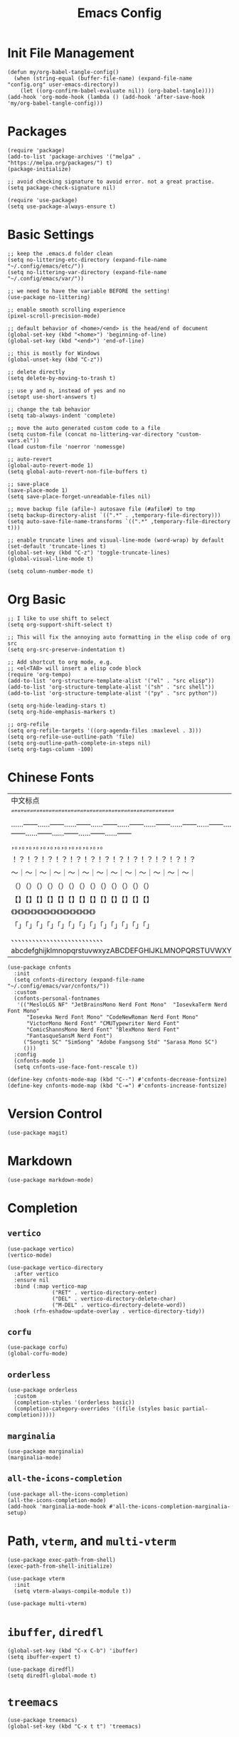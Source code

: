 #+TITLE: Emacs Config
#+PROPERTY: header-args:elisp :tangle ./init.el

* Init File Management
#+begin_src elisp
(defun my/org-babel-tangle-config()
  (when (string-equal (buffer-file-name) (expand-file-name "config.org" user-emacs-directory))
    (let ((org-confirm-babel-evaluate nil)) (org-babel-tangle))))
(add-hook 'org-mode-hook (lambda () (add-hook 'after-save-hook 'my/org-babel-tangle-config)))
#+end_src

* Packages
#+begin_src elisp
(require 'package)
(add-to-list 'package-archives '("melpa" . "https://melpa.org/packages/") t)
(package-initialize)

;; avoid checking signature to avoid error. not a great practise.
(setq package-check-signature nil)

(require 'use-package)
(setq use-package-always-ensure t)
#+end_src

* Basic Settings
#+begin_src elisp
;; keep the .emacs.d folder clean
(setq no-littering-etc-directory (expand-file-name "~/.config/emacs/etc/"))
(setq no-littering-var-directory (expand-file-name "~/.config/emacs/var/"))

;; we need to have the variable BEFORE the setting!
(use-package no-littering)

;; enable smooth scrolling experience
(pixel-scroll-precision-mode)

;; default behavior of <home>/<end> is the head/end of document
(global-set-key (kbd "<home>") 'beginning-of-line)
(global-set-key (kbd "<end>") 'end-of-line)

;; this is mostly for Windows
(global-unset-key (kbd "C-z"))

;; delete directly
(setq delete-by-moving-to-trash t)

;; use y and n, instead of yes and no
(setopt use-short-answers t)

;; change the tab behavior
(setq tab-always-indent 'complete)

;; move the auto generated custom code to a file
(setq custom-file (concat no-littering-var-directory "custom-vars.el"))
(load custom-file 'noerror 'nomessge)

;; auto-revert
(global-auto-revert-mode 1)
(setq global-auto-revert-non-file-buffers t)

;; save-place
(save-place-mode 1)
(setq save-place-forget-unreadable-files nil)

;; move backup file (afile~) autosave file (#afile#) to tmp
(setq backup-directory-alist `((".*" . ,temporary-file-directory)))
(setq auto-save-file-name-transforms `((".*" ,temporary-file-directory t)))

;; enable truncate lines and visual-line-mode (word-wrap) by default
(set-default 'truncate-lines t)
(global-set-key (kbd "C-z") 'toggle-truncate-lines)
(global-visual-line-mode t)

(setq column-number-mode t)
#+end_src

* Org Basic
#+begin_src elisp
;; I like to use shift to select
(setq org-support-shift-select t)

;; This will fix the annoying auto formatting in the elisp code of org src
(setq org-src-preserve-indentation t)

;; Add shortcut to org mode, e.g.
;; <el<TAB> will insert a elisp code block
(require 'org-tempo)
(add-to-list 'org-structure-template-alist '("el" . "src elisp"))
(add-to-list 'org-structure-template-alist '("sh" . "src shell"))
(add-to-list 'org-structure-template-alist '("py" . "src python"))

(setq org-hide-leading-stars t)
(setq org-hide-emphasis-markers t)

;; org-refile
(setq org-refile-targets '((org-agenda-files :maxlevel . 3)))
(setq org-refile-use-outline-path 'file) 
(setq org-outline-path-complete-in-steps nil)
(setq org-tags-column -100)
#+end_src

* Chinese Fonts
|------------------------------------------------------|
| 中文标点                                             |
| “”“”“”“”“”“”“”“”“”“”“”“”“”“”“”“”“”“”“”“”“”“”“”“”“”“” |
| ……——……——……——……——……——……——……——……——……——……——……——……——……—— |
| ，。，。，。，。，。，。，。，。，。，。，。，。，。 |
| ！？！？！？！？！？！？！？！？！？！？！？！？！？ |
| ～｜～｜～｜～｜～｜～｜～｜～｜～｜～｜～｜～｜～｜ |
| （）（）（）（）（）（）（）（）（）（）（）（）（） |
| 【】【】【】【】【】【】【】【】【】【】【】【】【】 |
| 《》《》《》《》《》《》《》《》《》《》《》《》《》 |
| 「」「」「」「」「」「」「」「」「」「」「」「」「」 |
| 、、、、、、、、、、、、、、、、、、、、、、、、、、 |
| abcdefghijklmnopqrstuvwxyzABCDEFGHIJKLMNOPQRSTUVWXYZ |
|------------------------------------------------------|
#+begin_src elisp
(use-package cnfonts
  :init
  (setq cnfonts-directory (expand-file-name "~/.config/emacs/var/cnfonts/"))
  :custom
  (cnfonts-personal-fontnames
   '(("MesloLGS NF" "JetBrainsMono Nerd Font Mono"  "IosevkaTerm Nerd Font Mono"
      "Iosevka Nerd Font Mono" "CodeNewRoman Nerd Font Mono"
      "VictorMono Nerd Font" "CMUTypewriter Nerd Font"
      "ComicShannsMono Nerd Font" "BlexMono Nerd Font"
      "FantasqueSansM Nerd Font")
     ("Songti SC" "SimSong" "Adobe Fangsong Std" "Sarasa Mono SC")
     ()))
  :config
  (cnfonts-mode 1)
  (setq cnfonts-use-face-font-rescale t))

(define-key cnfonts-mode-map (kbd "C--") #'cnfonts-decrease-fontsize)
(define-key cnfonts-mode-map (kbd "C-=") #'cnfonts-increase-fontsize)
#+end_src

* Version Control
#+begin_src elisp
(use-package magit)
#+end_src

* Markdown
#+begin_src elisp
(use-package markdown-mode)
#+end_src

* Completion
** =vertico=
#+begin_src elisp
(use-package vertico)
(vertico-mode)

(use-package vertico-directory
  :after vertico
  :ensure nil
  :bind (:map vertico-map
              ("RET" . vertico-directory-enter)
              ("DEL" . vertico-directory-delete-char)
              ("M-DEL" . vertico-directory-delete-word))
  :hook (rfn-eshadow-update-overlay . vertico-directory-tidy))
#+end_src

** =corfu=
#+begin_src elisp
(use-package corfu)
(global-corfu-mode)
#+end_src

** =orderless=
#+begin_src elisp
(use-package orderless
  :custom
  (completion-styles '(orderless basic))
  (completion-category-overrides '((file (styles basic partial-completion)))))
#+end_src

** =marginalia=
#+begin_src elisp
(use-package marginalia)
(marginalia-mode)
#+end_src

** =all-the-icons-completion=
#+begin_src elisp
(use-package all-the-icons-completion)
(all-the-icons-completion-mode)
(add-hook 'marginalia-mode-hook #'all-the-icons-completion-marginalia-setup)
#+end_src

* Path, =vterm=, and =multi-vterm=
#+begin_src elisp
(use-package exec-path-from-shell)
(exec-path-from-shell-initialize)

(use-package vterm
  :init
  (setq vterm-always-compile-module t))

(use-package multi-vterm)
#+end_src

* =ibuffer=, =diredfl=
#+begin_src elisp
(global-set-key (kbd "C-x C-b") 'ibuffer)
(setq ibuffer-expert t)

(use-package diredfl)
(setq diredfl-global-mode t)
#+end_src

* =treemacs=
#+begin_src elisp
(use-package treemacs)
(global-set-key (kbd "C-x t t") 'treemacs)
#+end_src

* =org-roam=
#+begin_src elisp
(use-package org-roam
  :bind
  (("C-c n l" . org-roam-buffer-toggle)
   ("C-c n f" . org-roam-node-find)
   ("C-c n i" . org-roam-node-insert)
   ("C-c n c" . org-roam-capture)
   ("C-c n j" . org-roam-dailies-capture-today)
   ("C-c n d" . org-roam-dailies-goto-today)
   )
  )
(setq org-roam-directory "~/Niuwa/03_Qun/roam/")

;; relative path to org-roam-directory
(setq org-roam-dailies-directory "daily/")

(setq org-roam-dailies-capture-templates
      '(("d" "default" entry "* %?"
	 :target (file+datetree "journal.org" day))))

;; global org-capture
(defun my/org-capture ()
  (interactive)
  (delete-other-windows)
  (cl-letf (((symbol-function 'switch-to-buffer-other-window) #'switch-to-buffer))
    (condition-case err (org-roam-dailies-capture-today)
      (error (when (equal err '(error "Abort")) (delete-frame))))))
(defadvice org-capture-finalize (after delete-capture-frame activate)
  (if (equal "capture" (frame-parameter nil 'name))
      (delete-frame)))
#+end_src

* =citar=
#+begin_src elisp
(use-package citar
  :custom
  (citar-bibliography '("~/Niuwa/03_Qun/common/gq.bib"))
  (org-cite-insert-processor 'citar)
  (org-cite-follow-processor 'citar)
  ;; open pdf by default viewer
  (add-to-list 'citar-file-open-functions '("pdf" . citar-file-open-external))
  :hook
  (LaTeX-mode . citar-capf-setup)
  (org-mode . citar-capf-setup)
  (markdown-mode . citar-capf-setup))

;; better looking
(defvar citar-indicator-files-icons (citar-indicator-create
   :symbol (all-the-icons-faicon "file-o" :face 'all-the-icons-green :v-adjust -0.1)
   :function #'citar-has-files :padding "  " :tag "has:files"))
(defvar citar-indicator-links-icons (citar-indicator-create
   :symbol (all-the-icons-octicon "link" :face 'all-the-icons-orange :v-adjust 0.01)
   :function #'citar-has-links :padding "  " :tag "has:links"))
(defvar citar-indicator-notes-icons (citar-indicator-create
   :symbol (all-the-icons-material "speaker_notes" :face 'all-the-icons-blue :v-adjust -0.3)
   :function #'citar-has-notes :padding "  " :tag "has:notes"))
(defvar citar-indicator-cited-icons (citar-indicator-create
   :symbol (all-the-icons-faicon "circle-o" :face 'all-the-icon-green)
   :function #'citar-is-cited :padding "  " :tag "is:cited"))
(setq citar-indicators
      (list citar-indicator-files-icons citar-indicator-links-icons
            citar-indicator-notes-icons citar-indicator-cited-icons))
#+end_src

* =citar-org-roam=
#+begin_src elisp
(use-package citar-org-roam
  :after (citar org-roam)
  :config (citar-org-roam-mode))
(setq citar-org-roam-note-title-template "${title}\n#+author: ${author}\n")
#+end_src

* =smartparens=
#+begin_src elisp
(use-package smartparens-mode
  :ensure smartparens
  :hook (prog-mode markdown-mode)
  :config
  (require 'smartparens-config))

(bind-keys
 :map smartparens-mode-map
 ("C-M-a" . sp-beginning-of-sexp)
 ("C-M-e" . sp-end-of-sexp)
 ("C-<down>" . sp-down-sexp)
 ("C-<up>"   . sp-up-sexp)
 ("M-<down>" . sp-backward-down-sexp)
 ("M-<up>"   . sp-backward-up-sexp)
 ("C-M-f" . sp-forward-sexp)
 ("C-M-b" . sp-backward-sexp)
 ("C-M-n" . sp-next-sexp)
 ("C-M-p" . sp-previous-sexp)
 ("C-S-f" . sp-forward-symbol)
 ("C-S-b" . sp-backward-symbol)
 ("C-<right>" . sp-forward-slurp-sexp)
 ("C-<left>"  . sp-backward-slurp-sexp)
 ("M-<right>" . sp-forward-barf-sexp)
 ("M-<left>"  . sp-backward-barf-sexp)
 ("C-M-t" . sp-transpose-sexp)
 ("C-M-k" . sp-kill-sexp)
 ("C-k"   . sp-kill-hybrid-sexp)
 ("M-k"   . sp-backward-kill-sexp)
 ("C-M-w" . sp-copy-sexp)
 ("C-M-d" . delete-sexp)
 ("M-<backspace>" . backward-kill-word)
 ("C-<backspace>" . sp-backward-kill-word)
 ([remap sp-backward-kill-word] . backward-kill-word)
 ("M-[" . sp-backward-unwrap-sexp)
 ("M-]" . sp-unwrap-sexp)
 ("C-x C-t" . sp-transpose-hybrid-sexp)
 ("C-c ("  . sp-wrap-round)
 ("C-c ["  . sp-wrap-square)
 ("C-c {"  . sp-wrap-curly))
#+end_src

* =auctex= and =cdlatex=
#+begin_src elisp
(use-package tex
  :ensure auctex)
(setq-default TeX-master nil)
(setq TeX-parse-self t)
(setq TeX-engine 'xetex)
(setq TeX-command-extra-options "-shell-escape")
(setq TeX-electric-sub-and-superscript t)
(setq TeX-auto-save t)
(setq TeX-command-default "XeLaTeX")
(setq TeX-save-query nil)
(setq TeX-show-compilation nil)
(setq TeX-source-correlate-start-server t)
(setq LaTeX-verbatim-environments-local '("minted"))
(add-to-list 'TeX-command-list
	     '("XeLaTeX" "%`xelatex%(mode)%' -shell-escape -synctex=1 %t" TeX-run-TeX nil t))
;; come back to tex file after compilation finishes
(add-hook 'TeX-after-compilation-finished-functions #'TeX-revert-document-buffer)

(use-package cdlatex)
(add-hook 'LaTeX-mode-hook #'turn-on-cdlatex)
#+end_src

* =elfeed=
#+begin_src elisp
(use-package elfeed)
(setq elfeed-search-title-max-width 100)
(defun concatenate-authors (authors-list)
  (mapconcat (lambda (author) (plist-get author :name)) authors-list ", "))
(defun my-search-print-fn (entry)
  (let* ((date (elfeed-search-format-date (elfeed-entry-date entry)))
         (title (or (elfeed-meta entry :title) (elfeed-entry-title entry) ""))
         (title-faces (elfeed-search--faces (elfeed-entry-tags entry)))
         (feed (elfeed-entry-feed entry))
         (feed-title (when feed (or (elfeed-meta feed :title) (elfeed-feed-title feed))))
         (entry-authors (concatenate-authors (elfeed-meta entry :authors)))
         (tags (mapcar #'symbol-name (elfeed-entry-tags entry)))
         (tags-str (mapconcat (lambda (s) (propertize s 'face 'elfeed-search-tag-face)) tags ","))
         (title-width (- (window-width) 10 elfeed-search-trailing-width))
         (title-column (elfeed-format-column
                        title (elfeed-clamp elfeed-search-title-min-width
					    title-width elfeed-search-title-max-width)
                        :left))
         (entry-score (elfeed-format-column
                       (number-to-string
                        (elfeed-score-scoring-get-score-from-entry entry))
                       10 :left))
         (authors-width 50)
         (authors-column (elfeed-format-column
                          entry-authors
                          (elfeed-clamp elfeed-search-title-min-width authors-width 100)
					:left)))
	 (insert (propertize date 'face 'elfeed-search-date-face) " ")
	 (insert (propertize title-column 'face title-faces 'kbd-help title) " ")
	 (insert (propertize authors-column 'face 'elfeed-search-date-face 'kbd-help entry-authors) " ")
	 (insert entry-score " ")
	 (when entry-authors (insert (propertize feed-title 'face 'elfeed-search-feed-face) " "))
	 (when tags (insert "(" tags-str ")"))
    )
  )
(setq elfeed-search-print-entry-function #'my-search-print-fn)
(run-at-time nil (* 8 60 60) #'elfeed-update)
(use-package elfeed-org
  :config
  (setq rmh-elfeed-org-files (list (concat no-littering-var-directory "elfeed.org")))
  (elfeed-org)
  )
(use-package elfeed-score
  :after elfeed
  :config
  (elfeed-score-load-score-file (concat no-littering-var-directory "elfeed.score"))
  (elfeed-score-enable)
  (define-key elfeed-search-mode-map "=" elfeed-score-map))
#+end_src

* =which-key=
#+begin_src elisp
(use-package which-key)
(which-key-mode)
#+end_src

* doom-modeline
#+begin_src elisp
(use-package doom-modeline
  :hook (after-init . doom-modeline-mode))
(setq doom-modeline-battery t)
(setq doom-modeline-time t)
#+end_src

* consult
#+begin_src elisp
(use-package consult)
#+end_src

* doom-themes
#+begin_src elisp
(use-package doom-themes
  :config
  (setq doom-themes-enable-bold t
        doom-themes-enable-italic t)
  (load-theme 'doom-one t)
  (doom-themes-visual-bell-config)
  ;; or for treemacs users
  (setq doom-themes-treemacs-theme "doom-atom") ; use "doom-colors" for less minimal icon theme
  (doom-themes-treemacs-config)
  ;; Corrects (and improves) org-mode's native fontification.
  (doom-themes-org-config))
 #+end_src
